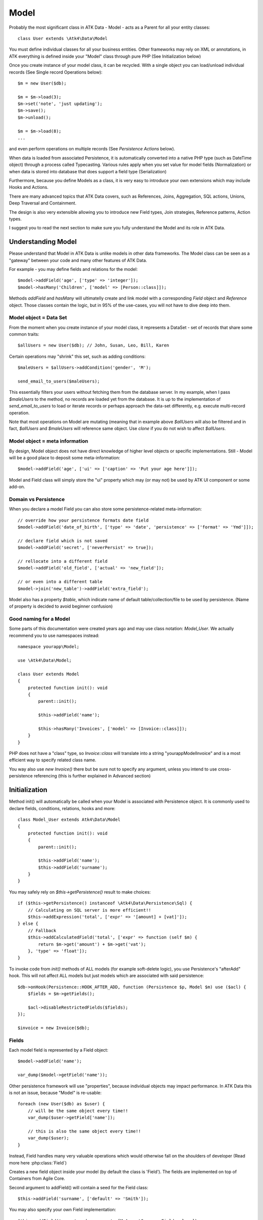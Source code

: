 
.. _Model:

=====
Model
=====

.. php:class:: Model

Probably the most significant class in ATK Data - Model - acts as a Parent for all your
entity classes::

    class User extends \Atk4\Data\Model

You must define individual classes for all your business entities. Other frameworks may rely
on XML or annotations, in ATK everything is defined inside your "Model" class through
pure PHP (See Initialization below)

Once you create instance of your model class, it can be recycled. With a single
object you can load/unload individual records (See Single record Operations below)::

    $m = new User($db);

    $m = $m->load(3);
    $m->set('note', 'just updating');
    $m->save();
    $m->unload();

    $m = $m->load(8);
    ...

and even perform operations on multiple records (See `Persistence Actions` below).

When data is loaded from associated Persistence, it is automatically converted into
a native PHP type (such as DateTime object) through a process called Typecasting. Various
rules apply when you set value for model fields (Normalization) or when data is stored
into database that does support a field type (Serialization)

Furthermore, because you define Models as a class, it is very easy to introduce your own
extensions which may include Hooks and Actions.

There are many advanced topics that ATK Data covers, such as References, Joins, Aggregation,
SQL actions, Unions, Deep Traversal and Containment.

The design is also very extensible allowing you to introduce new Field types, Join strategies,
Reference patterns, Action types.

I suggest you to read the next section to make sure you fully understand the Model and its role
in ATK Data.


Understanding Model
===================

Please understand that Model in ATK Data is unlike models in other data frameworks. The
Model class can be seen as a "gateway" between your code and many other features of ATK Data.

For example - you may define fields and relations for the model::

    $model->addField('age', ['type' => 'integer']);
    $model->hasMany('Children', ['model' => [Person::class]]);

Methods `addField` and `hasMany` will ultimatelly create and link model with a corresponding
`Field` object and `Reference` object. Those classes contain the logic, but in 95% of the use-cases,
you will not have to dive deep into them.

Model object = Data Set
-----------------------
From the moment when you create instance of your model class, it represents a DataSet - set of records
that share some common traits::

    $allUsers = new User($db); // John, Susan, Leo, Bill, Karen

Certain operations may "shrink" this set, such as adding conditions::

    $maleUsers = $allUsers->addCondition('gender', 'M');

    send_email_to_users($maleUsers);

This essentially filters your users without fetching them from the database server. In my example,
when I pass `$maleUsers` to the method, no records are loaded yet from the database. It is up to
the implementation of `send_email_to_users` to load or iterate records or perhaps approach the
data-set differently, e.g. execute multi-record operation.

Note that most
operations on Model are mutating (meaning that in example above `$allUsers` will also be filtered
and in fact, `$allUsers` and `$maleUsers` will reference same object. Use `clone` if you do not wish
to affect `$allUsers`.

Model object = meta information
-------------------------------
By design, Model object does not have direct knowledge of higher level objects or specific
implementations. Still - Model will be a good place to deposit some meta-information::

    $model->addField('age', ['ui' => ['caption' => 'Put your age here']]);

Model and Field class will simply store the "ui" property which may (or may not) be used by ATK UI
component or some add-on.


Domain vs Persistence
---------------------
When you declare a model Field you can also store some persistence-related meta-information::

    // override how your persistence formats date field
    $model->addField('date_of_birth', ['type' => 'date', 'persistence' => ['format' => 'Ymd']]);

    // declare field which is not saved
    $model->addField('secret', ['neverPersist' => true]);

    // rellocate into a different field
    $model->addField('old_field', ['actual' => 'new_field']);

    // or even into a different table
    $model->join('new_table')->addField('extra_field');

Model also has a property `$table`, which indicate name of default table/collection/file to be
used by persistence. (Name of property is decided to avoid beginner confusion)


Good naming for a Model
-----------------------
Some parts of this documentation were created years ago and may use class notation: `Model_User`.
We actually recommend you to use namespaces instead::

    namespace yourapp\Model;

    use \Atk4\Data\Model;

    class User extends Model
    {
        protected function init(): void
        {
            parent::init();

            $this->addField('name');

            $this->hasMany('Invoices', ['model' => [Invoice::class]]);
        }
    }

PHP does not have a "class" type, so `Invoice::class` will translate into a string "yourapp\Model\Invoice"
and is a most efficient way to specify related class name.

You way also use `new Invoice()` there but be sure not to specify any argument, unless you intend
to use cross-persistence referencing (this is further explained in Advanced section)


Initialization
==============

.. php:method:: init

Method init() will automatically be called when your Model is associated with
Persistence object. It is commonly used to declare fields, conditions, relations, hooks and more::

    class Model_User extends Atk4\Data\Model
    {
        protected function init(): void
        {
            parent::init();

            $this->addField('name');
            $this->addField('surname');
        }
    }

You may safely rely on `$this->getPersistence()` result to make choices::

    if ($this->getPersistence() instanceof \Atk4\Data\Persistence\Sql) {
        // Calculating on SQL server is more efficient!!
        $this->addExpression('total', ['expr' => '[amount] + [vat]']);
    } else {
        // Fallback
        $this->addCalculatedField('total', ['expr' => function (self $m) {
            return $m->get('amount') + $m->get('vat');
        }, 'type' => 'float']);
    }

To invoke code from `init()` methods of ALL models (for example soft-delete logic),
you use Persistence's "afterAdd" hook. This will not affect ALL models but just models
which are associated with said persistence::

    $db->onHook(Persistence::HOOK_AFTER_ADD, function (Persistence $p, Model $m) use ($acl) {
        $fields = $m->getFields();

        $acl->disableRestrictedFields($fields);
    });

    $invoice = new Invoice($db);

Fields
------
Each model field is represented by a Field object::

    $model->addField('name');

    var_dump($model->getField('name'));

Other persistence framework will use "properties", because individual objects may impact
performance. In ATK Data this is not an issue, because "Model" is re-usable::

    foreach (new User($db) as $user) {
        // will be the same object every time!!
        var_dump($user->getField['name']);

        // this is also the same object every time!!
        var_dump($user);
    }

Instead, Field handles many very valuable operations which would otherwise fall on the
shoulders of developer (Read more here :php:class:`Field`)

.. php:method:: addField($name, $seed)

Creates a new field object inside your model (by default the class is 'Field').
The fields are implemented on top of Containers from Agile Core.

Second argument to addField() will contain a seed for the Field class::

    $this->addField('surname', ['default' => 'Smith']);

You may also specify your own Field implementation::

    $this->addField('amount_and_currency', [MyAmountCurrencyField::class]);

Read more about :php:class:`Field`

.. php:method:: addFields(array $fields, $defaults = [])

Creates multiple field objects in one method call. See multiple syntax examples::

    $m->addFields(['name'], ['default' => 'anonymous']);

    $m->addFields([
        'last_name',
        'login' => ['default' => 'unknown'],
        'salary' => ['type' => 'atk4_money', CustomField::class, 'default' => 100],
        ['tax', CustomField::class, 'type' => 'atk4_money', 'default' => 20],
        'vat' => new CustomField(['type' => 'atk4_money', 'default' => 15]),
    ]);


Read-only Fields
^^^^^^^^^^^^^^^^
Although you may make any field read-only::

    $this->addField('name', ['readOnly' => true]);

There are two methods for adding dynamically calculated fields.

.. php:method:: addExpression($name, $seed)

Defines a field as server-side expression (e.g. SQL)::

    $this->addExpression('total', ['expr' => '[amount] + [vat]']);

The above code is executed on the server (SQL) and can be very powerful.
You must make sure that expression is valid for current `$this->getPersistence()`::

    $product->addExpression('discount', ['expr' => $this->refLink('category_id')->fieldQuery('default_discount')]);
    // expression as a sub-select from referenced model (Category) imported as a read-only field
    // of $product model

    $product->addExpression('total', ['expr' => 'if ([is_discounted], ([amount] + [vat])*[discount], [amount] + [vat])']);
    // new "total" field now contains complex logic, which is executed in SQL

    $product->addCondition('total', '<', 10);
    // filter products that cost less than 10.0 (including discount)


For the times when you are not working with SQL persistence, you can calculate field in PHP.

.. php:method:: addCalculatedField($name, ['expr' => $callback])

Creates new field object inside your model. Field value will be automatically
calculated by your callback method right after individual record is loaded by the model::

    $this->addField('term', ['caption' => 'Repayment term in months', 'default' => 36]);
    $this->addField('rate', ['caption' => 'APR %', 'default' => 5]);

    $this->addCalculatedField('interest', ['expr' => function (self $m) {
        return $m->calculateInterest();
    }, 'type' => 'float']);

.. important:: always use argument `$m` instead of `$this` inside your callbacks. If model is to be
   `clone`d, the code relying on `$this` would reference original model, but the code using
   `$m` will properly address the model which triggered the callback.

This can also be useful for calculating relative times::

    class MyModel extends Model
    {
        use HumanTiming; // see https://stackoverflow.com/questions/2915864/php-how-to-find-the-time-elapsed-since-a-date-time

        protected function init(): void
        {
            parent::init();

            $this->addCalculatedField('event_ts_human_friendly', ['expr' => function (self $m) {
                return $this->humanTiming($m->get('event_ts'));
            }]);
        }
    }


Actions
-------
Another common thing to define inside :php:meth:`Model::init()` would be
a user invokable actions::

    class User extends Model
    {
        protected function init(): void
        {
            parent::init();

            $this->addField('name');
            $this->addField('email');
            $this->addField('password');

            $this->addUserAction('send_new_password');
        }

        public function send_new_password()
        {
            // .. code here

            $this->save(['password' => .. ]);

            return 'generated and sent password to ' . $m->get('name');
        }
    }

With a method alone, you can generate and send passwords::

    $user = $user->load(3);
    $user->send_new_password();

but using `$this->addUserAction()` exposes that method to the ATK UI wigets,
so if your admin is using `Crud`, a new button will be available allowing
passwords to be generated and sent to the users::

    Crud::addTo($app)->setModel(new User($app->db));

Read more about :php:class:`Model\UserAction`

Hooks
-----
Hooks (behaviours) can allow you to define callbacks which would trigger
when data is loaded, saved, deleted etc. Hooks are typically defined in
:php:meth:`Model::init()` but will be executed accordingly.

There are countless uses for hooks and even more opportunities to use
hook by all sorts of extensions.

Validation
^^^^^^^^^^

Validation is an extensive topic, but the simplest use-case would be through
a hook::

    $this->addField('name');

    $this->onHookShort(Model::HOOK_VALIDATE, function () {
        if ($this->get('name') === 'C#') {
            return ['name' => 'No sharp objects are allowed'];
        }
    });

Now if you attempt to save object, you will receive :php:class:`ValidationException`::

    $model->set('name', 'Swift');
    $model->saveAndUnload(); // all good

    $model->set('name', 'C#');
    $model->saveAndUnload(); // exception here


Other Uses
^^^^^^^^^^

Other uses for model hooks are explained in :ref:`Hooks`


Inheritance
-----------
ATK Data models are really good for structuring hierarchically. Here is example::

    class VipUser extends User
    {
        protected function init(): void
        {
            parent::init();

            $this->addCondition('purchases', '>', 1000);

            $this->addUserAction('send_gift');
        }

        public function send_gift()
        {
            ...
        }
    }

This introduces a new business object, which is a sub-set of User. The new class will
inherit all the fields, methods and actions of "User" class but will introduce one new
action - `send_gift`.


Associating Model with Database
===============================

After talking extensively about model definition, lets discuss how model is associated
with persistence. In the most basic form, model is associated with persistence like this::

    $m = new User($db);

If model was created without persistence :php:meth:`Model::init()` will not fire. You can
explicitly associate model with persistence like this::

    $m = new User();

    // ....

    $m->setPersistence($db); // links with persistence

Multiple models can be associated with the same persistence. Here are also some examples
of static persistence::

    $m = new Model(new Persistence\Static_(['john', 'peter', 'steve']);

    $m = $m->load(1);
    echo $m->get('name'); // peter

See :php:class:`Persistence\\Static_`

.. php:attr:: persistence

Refers to the persistence driver in use by current model. Calling certain
methods such as save(), addCondition() or action() will rely on this property.

.. php:attr:: persistenceData

DO NOT USE: Array containing arbitrary data by a specific persistence layer.

.. php:attr:: table

If $table property is set, then your persistence driver will use it as default
table / collection when loading data. If you omit the table, you should specify
it when associating model with database::

    $m = new User($db, 'user');

This also overrides current table value.

.. php:method:: withPersistence($persistence)

Creates a duplicate of a current model and associate new copy with a specified
persistence. This method is useful for moving model data from one persistence
to another.


Populating Data
===============

.. php:method:: insert($row)

    Inserts a new record into the database and returns $id. It does not affect
    currently loaded record and in practice would be similar to::

        $entity = $m->createEntity();
        $entity->setMulti($row);
        $entity->save();

        return $entity;

    The main goal for insert() method is to be as fast as possible, while still
    performing data validation. After inserting method will return cloned model.

.. php:method:: import($data)

    Similar to insert() however works across array of rows. This method will
    not return any IDs or models and is optimized for importing large amounts
    of data.

    The method will still convert the data needed and operate with joined
    tables as needed. If you wish to access tables directly, you'll have to look
    into Persistence::insert($m, $data);



Working with selective fields
=============================

When you normally work with your model then all fields are available and will be
loaded / saved. You may, however, specify that you wish to load only a sub-set
of fields.

.. php:method:: setOnlyFields($fields)

    Specify array of fields. Only those fields will be accessible and will be
    loaded / saved. Attempt to access any other field will result in exception.

    Null restore to full set of fields. This will also unload active record.

.. php:attr:: onlyFields

    Contains list of fields to be loaded / accessed.

.. _Active Record:

Setting and Getting active record data
======================================

When your record is loaded from database, record data is stored inside the $data
property:

.. php:attr:: data

    Contains the data for an active record.

Model allows you to work with the data of single a record directly. You should
use the following syntax when accessing fields of an active record::

    $m->set('name', 'John');
    $m->set('surname', 'Peter');
    // or
    $m->setMulti(['name' => 'John', 'surname' => 'Peter']);

When you modify active record, it keeps the original value in the $dirty array:

.. php:method:: set($field, $value)

    Set field to a specified value. The original value will be stored in
    $dirty property.

.. php:method:: setMulti($fields)

    Set multiple field values.

.. php:method:: setNull($field)

    Set value of a specified field to NULL, temporarily ignoring normalization routine.
    Only use this if you intend to set a correct value shortly after.

.. php:method:: unset($field)

    Restore field value to it's original::

        $m->set('name', 'John');
        echo $m->get('name'); // John

        $m->_unset('name');
        echo $m->get('name'); // Original value is shown

    This will restore original value of the field.

.. php:method:: get

    Returns one of the following:

     - If value was set() to the field, this value is returned
     - If field was loaded from database, return original value
     - if field had default set, returns default
     - returns null.

.. php:method:: isset

    Return true if field contains unsaved changes (dirty)::

        $m->_isset('name'); // returns false
        $m->set('name', 'Other Name');
        $m->_isset('name'); // returns true


.. php:method:: isDirty

    Return true if one or multiple fields contain unsaved changes (dirty)::

        if ($m->isDirty(['name', 'surname'])) {
            $m->set('full_name', $m->get('name') . ' ' . $m->get('surname'));
        }

    When the code above is placed in beforeSave hook, it will only be executed
    when certain fields have been changed. If your recalculations are expensive,
    it's pretty handy to rely on "dirty" fields to avoid some complex logic.

.. php:attr:: dirty

    Contains list of modified fields since last loading and their original
    values.

.. php:method:: hasField($field)

    Returns true if a field with a corresponding name exists.

.. php:method:: getField($field)

    Finds a field with a corresponding name. Throws exception if field not found.


Full example::

    $m = new Model_User($db, 'user');

    // Fields can be added after model is created
    $m->addField('salary', ['default' => 1000]);

    echo $m->_isset('salary'); // false
    echo $m->get('salary'); // 1000

    // Next we load record from $db
    $m = $m->load(1);

    echo $m->get('salary'); // 2000 (from db)
    echo $m->_isset('salary'); // false, was not changed

    $m->set('salary', 3000);

    echo $m->get('salary'); // 3000 (changed)
    echo $m->_isset('salary'); // true

    $m->_unset('salary'); // return to original value

    echo $m->get('salary'); // 2000
    echo $m->_isset('salary'); // false

    $m->set('salary', 3000);
    $m->save();

    echo $m->get('salary'); // 3000 (now in db)
    echo $m->_isset('salary'); // false

.. php:method:: protected normalizeFieldName

    Verify and convert first argument got get / set;

Title Field, ID Field and Model Caption
=======================================

Those are three properties that you can specify in the model or pass it through
defaults::

    class MyModel ..
        public ?string $titleField = 'full_name';

or as defaults::

    $m = new MyModel($db, ['titleField' => 'full_name']);


.. _idField:

ID Field
--------

.. php:attr:: idField

    If your data storage uses field different than ``id`` to keep the ID of your
    records, then you can specify that in $idField property.

    ID value of loaded entity cannot be changed. If you want to duplicate a record,
    you need to create a new entity and save it.

.. _titleField:

Title Field
-----------

.. php:attr:: titleField

    This field by default is set to 'name' will act as a primary title field of
    your table. This is especially handy if you use model inside UI framework,
    which can automatically display value of your title field in the header,
    or inside drop-down.

    If you don't have field 'name' but you want some other field to be title,
    you can specify that in the property. If titleField is not needed, set it
    to false or point towards a non-existent field.

    See: :php:meth::`hasOne::addTitle()`

.. php:method:: public getTitle

    Return title field value of currently loaded record.

.. php:method:: public getTitles

    Returns array of title field values of all model records in format [id => title].

.. _caption:

Model Caption
-------------

.. php:attr:: caption

    This is caption of your model. You can use it in your UI components.

.. php:method:: public getModelCaption

    Returns model caption. If caption is not set, then try to generate one from
    model class name.


Setting limit and sort order
============================

.. php:method:: public setLimit($count, $offset = null)

    Sets limit on how many records to select. Will select only $count records
    starting from $offset record.

.. php:method:: public setOrder($field, $desc = null)

    Sets sorting order of returned data records. Here are some usage examples.
    All these syntaxes work the same::

        $m->setOrder('name, salary desc');
        $m->setOrder(['name', 'salary desc']);
        $m->setOrder(['name', 'salary' => true]);
        $m->setOrder(['name' => false, 'salary' => true]);
        $m->setOrder([ ['name'], ['salary', 'desc'] ]);
        $m->setOrder([ ['name'], ['salary', true] ]);
        $m->setOrder([ ['name'], ['salary desc'] ]);
        // and there can be many more similar combinations how to call this

    Keep in mind - `true` means `desc`, desc means descending. Otherwise it will be ascending order by default.

    You can also use \Atk4\Data\Persistence\Sql\Expression or array of expressions instead of field name here.
    Or even mix them together::

        $m->setOrder($m->expr('[net] * [vat]'));
        $m->setOrder([$m->expr('[net] * [vat]'), $m->expr('[closing] - [opening]')]);
        $m->setOrder(['net', $m->expr('[net] * [vat]', 'ref_no')]);
